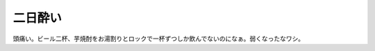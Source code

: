 二日酔い
========

頭痛い。ビール二杯、芋焼酎をお湯割りとロックで一杯ずつしか飲んでないのになぁ。弱くなったなワシ。






.. author:: default
.. categories:: life
.. tags::
.. comments::
